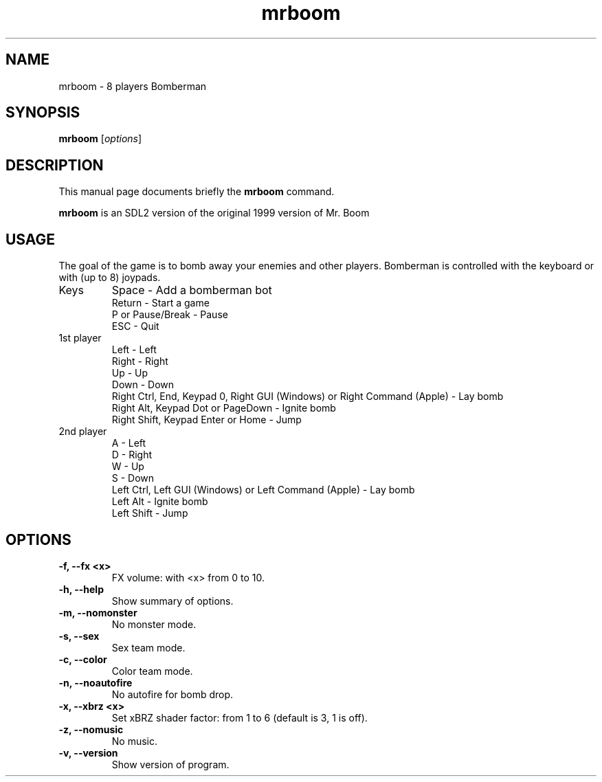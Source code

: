 .TH mrboom 6 "March 27 2017"
.SH NAME
mrboom \- 8 players Bomberman
.SH SYNOPSIS
.B mrboom
.RI [ options ]
.SH DESCRIPTION
This manual page documents briefly the
.B mrboom
command.
.PP
\fBmrboom\fP is an SDL2 version of the original 1999 version of Mr. Boom
.SH USAGE
The goal of the game is to bomb away your enemies and other players.
Bomberman is controlled with the keyboard or with (up to 8) joypads.
.IP "Keys"
Space - Add a bomberman bot
.br
Return - Start a game
.br
P or Pause/Break - Pause
.br
ESC - Quit
.IP "1st player"
Left - Left
.br
Right - Right
.br
Up - Up
.br
Down - Down
.br
Right Ctrl, End, Keypad 0, Right GUI (Windows) or Right Command (Apple) - Lay bomb
.br
Right Alt, Keypad Dot or PageDown - Ignite bomb
.br
Right Shift, Keypad Enter or Home - Jump
.IP "2nd player"
A - Left
.br
D - Right
.br
W - Up
.br
S - Down
.br
Left Ctrl, Left GUI (Windows) or Left Command (Apple) - Lay bomb
.br
Left Alt - Ignite bomb
.br
Left Shift - Jump
.SH OPTIONS
.TP
.B \-f, \-\-fx <x>
FX volume: with <x> from 0 to 10. 
.TP
.B \-h, \-\-help
Show summary of options.
.TP
.B \-m, \-\-nomonster
No monster mode.
.TP
.B \-s, \-\-sex
Sex team mode.
.TP
.B \-c, \-\-color
Color team mode.
.TP
.B \-n, \-\-noautofire
No autofire for bomb drop.
.TP
.B \-x, \-\-xbrz  <x>
Set xBRZ shader factor: from 1 to 6 (default is 3, 1 is off).
.TP
.B \-z, \-\-nomusic
No music.
.TP
.B \-v, \-\-version
Show version of program.

